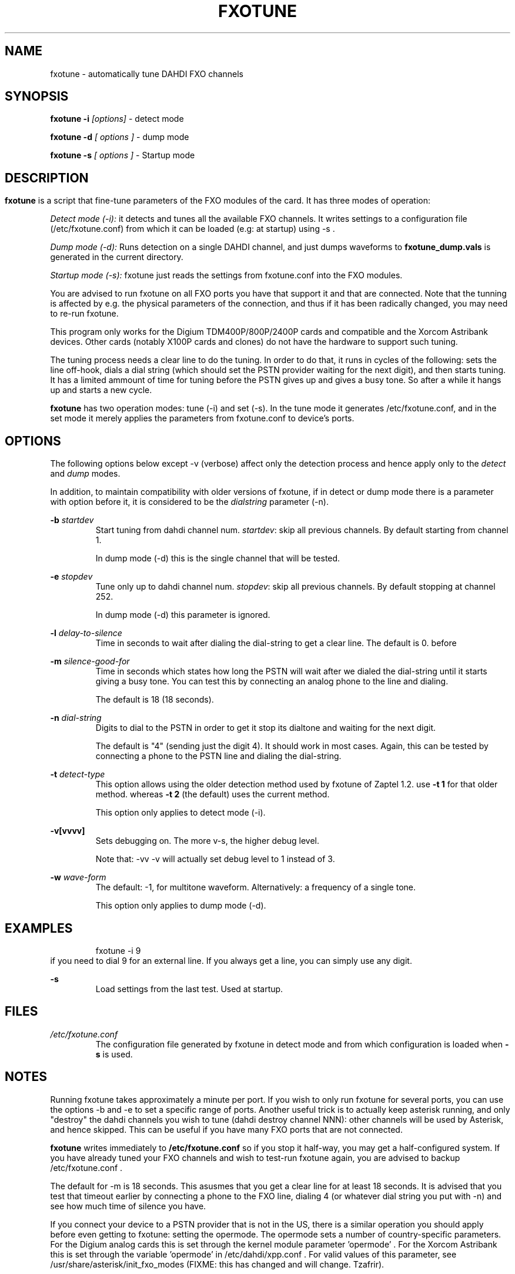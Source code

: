 .TH FXOTUNE "8" "9 June 2007" "asterisk" "System Manager's Manuals: Asterisk"
.SH NAME
fxotune \- automatically tune DAHDI FXO channels
.SH SYNOPSIS
.B fxotune \-i 
.I [options]
\- detect mode

.B fxotune \-d
.I [ options ]
\- dump mode

.B fxotune \-s
.I [ options ]
\- Startup mode
.SH
.SH DESCRIPTION
.B fxotune 
is a script that fine-tune parameters of the FXO modules of the 
card. It has three modes of operation:

.I Detect mode (\-i):
it detects and tunes all the available FXO channels.
It writes settings to a configuration file (/etc/fxotune.conf)
from which it can be loaded (e.g: at startup) using \-s .

.I Dump mode (\-d):
Runs detection on a single DAHDI channel, and just dumps waveforms to
.B fxotune_dump.vals
is generated in the current directory.

.I Startup mode (\-s):
fxotune just reads the settings from fxotune.conf into the FXO modules.

You are advised to run fxotune on all FXO ports you have that support 
it and that are connected. Note that the tunning is affected by e.g.
the physical parameters of the connection, and thus if it has been 
radically changed, you may need to re-run fxotune.

This program only works for the Digium TDM400P/800P/2400P cards and
compatible and the Xorcom Astribank devices. Other cards (notably X100P
cards and clones) do not have the hardware to support such tuning.

The tuning process needs a clear line to do the tuning.  In order to do
that, it runs in cycles of the following: sets the line off-hook, dials
a dial string (which should set the PSTN provider waiting for the next
digit), and then starts tuning. It has a limited ammount of time for
tuning before the PSTN gives up and gives a busy tone. So after a while
it hangs up and starts a new cycle.

.B fxotune
has two operation modes: tune (\-i) and set (\-s). In the tune mode it 
generates /etc/fxotune.conf, and in the set mode it merely applies the 
parameters from fxotune.conf to device's ports.

.SH OPTIONS
The following options below except \-v (verbose) affect only the
detection process and hence apply only to the 
.I detect
and 
.I dump
modes.

In addition, to maintain compatibility with older versions of fxotune,
if in detect or dump mode there is a parameter with option before it, it
is considered to be the 
.I dialstring
parameter (\-n).

.B \-b
.I startdev
.RS
Start tuning from dahdi channel num. \fI startdev\fR: skip all previous
channels. By default starting from channel 1.

In dump mode (\-d) this is the single channel that will be tested.
.RE

.B \-e
.I stopdev
.RS
Tune only up to dahdi channel num. \fI stopdev\fR: skip all previous
channels. By default stopping at channel 252.

In dump mode (\-d) this parameter is ignored.
.RE

.B \-l
.I delay-to-silence
.RS
Time in seconds to wait after dialing the dial-string to get a clear line.
The default is 0. 
before 
.RE

.B \-m
.I silence-good-for
.RS
Time in seconds which states how long the PSTN will wait after we dialed
the dial-string until it starts giving a busy tone. You can test this by
connecting an analog phone to the line and dialing.

The default is 18 (18 seconds). 
.RE

.B \-n
.I dial-string
.RS
Digits to dial to the PSTN in order to get it stop its dialtone and
waiting for the next digit. 

The default is "4" (sending just the digit 4). It should work in most
cases. Again, this can be tested by connecting a phone to the PSTN line
and dialing the dial-string.
.RE

.B \-t
.I detect-type
.RS
This option allows using the older detection method used by fxotune of
Zaptel 1.2. use 
.B \-t 1
for that older method. whereas
.B \-t 2
(the default) uses the current method.

This option only applies to detect mode (\-i).
.RE

.B \-v[vvvv]
.RS
Sets debugging on. The more v-s, the higher debug level. 

Note that: \-vv \-v  will actually set debug level to 1 instead of 3.
.RE

.B \-w
.I wave-form
.RS
The default: \-1, for multitone waveform. Alternatively: a frequency of a
single tone.

This option only applies to dump mode (\-d).
.RE


.SH EXAMPLES
.RS
fxotune \-i 9
.RE
if you need to dial 9 for an external line. If you always get a line, you
can simply use any digit.
.RE

.B \-s
.RS
Load settings from the last test. Used at startup.
.RE

.SH FILES
.I /etc/fxotune.conf
.RS
The configuration file generated by fxotune in detect mode and from which
configuration is loaded when 
.B \-s
is used.

.SH NOTES
Running fxotune takes approximately a minute per port. If you wish to only 
run fxotune for several ports, you can use the options \-b and \-e to set a 
specific range of ports. Another useful trick is to actually keep asterisk 
running, and only "destroy" the dahdi channels you wish to tune (dahdi 
destroy channel NNN): other channels will be used by Asterisk, and hence 
skipped. This can be useful if you have many FXO ports that are not connected.

.B fxotune
writes immediately to 
.B /etc/fxotune.conf
so if you stop it half-way, you may get a half-configured system. If you
have already tuned your FXO channels and wish to test-run fxotune again, 
you are advised to backup /etc/fxotune.conf .

The default for \-m is 18 seconds. This asusmes that you get a clear line 
for at least 18 seconds. It is advised that you test that timeout earlier
by connecting a phone to the FXO line, dialing 4 (or whatever dial string 
you put with \-n) and see how much time of silence you have.

If you connect your device to a PSTN provider that is not in the US, there
is a similar operation you should apply before even getting to fxotune:
setting the opermode. The opermode sets a number of country-specific 
parameters. For the Digium analog cards this is set through the kernel module 
parameter 'opermode' . For the Xorcom Astribank this is set through the 
variable 'opermode' in /etc/dahdi/xpp.conf .
For valid values of this parameter, see
/usr/share/asterisk/init_fxo_modes (FIXME: this has changed and will
change. Tzafrir).

.SH SEE ALSO 
dahdi_cfg(8), dahdi_tool(8), dahdi_monitor(8), asterisk(8). 

.SH AUTHOR 
This manual page was written by Tzafrir Cohen <tzafrir.cohen@xorcom.com> 
Permission is granted to copy, distribute and/or modify this document under 
the terms of the GNU General Public License, Version 2 any  
later version published by the Free Software Foundation. 

On Debian systems, the complete text of the GNU General Public 
License can be found in /usr/share/common\-licenses/GPL. 
